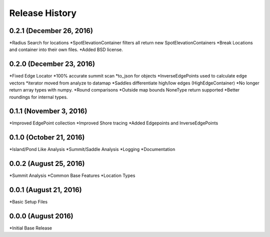 Release History
--------------
0.2.1 (December 26, 2016)
+++++++++++++++++++++++
*Radius Search for locations
*SpotElevationContainer filters all return new SpotElevationContainers
*Break Locations and container into their own files.
*Added BSD license.

0.2.0 (December 23, 2016)
+++++++++++++++++++++++++
*Fixed Edge Locator
*100% accurate summit scan
*to_json for objects
*InverseEdgePoints used to calculate edge vectors
*iterator moved from analyze to datamap
*Saddles differentiate high/low edges (HighEdgeContainer)
*No longer return array types with numpy.
*Round comparisons
*Outside map bounds NoneType return supported
*Better roundings for internal types.

0.1.1 (November 3, 2016)
++++++++++++++++++++++++
*Improved EdgePoint collection
*Improved Shore tracing
*Added Edgepoints and InverseEdgePoints


0.1.0 (October 21, 2016)
++++++++++++++++++++++++
*Island/Pond Like Analysis
*Summit/Saddle Analysis
*Logging
*Documentation

0.0.2 (August 25, 2016)
+++++++++++++++++++++++
*Summit Analysis
*Common Base Features
*Location Types

0.0.1 (August 21, 2016)
+++++++++++++++++++++++
*Basic Setup Files


0.0.0 (August 2016)
+++++++++++++++++
*Initial Base Release
